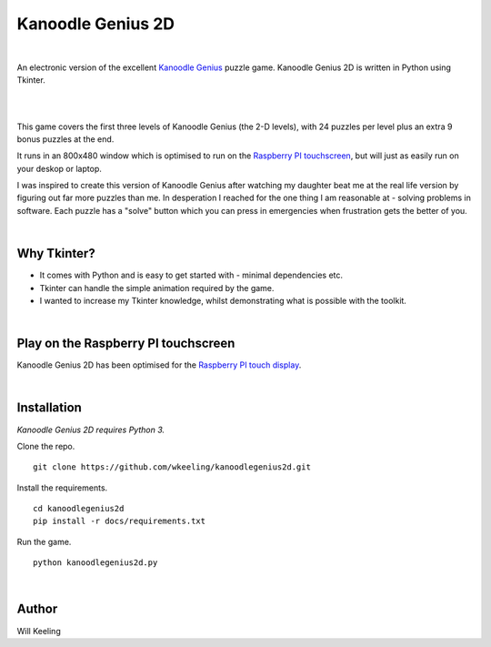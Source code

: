 Kanoodle Genius 2D
==================

.. image:: https://travis-ci.org/wkeeling/kanoodlegenius2d.svg?branch=master
    :target: https://travis-ci.org/wkeeling/kanoodlegenius2d

|

An electronic version of the excellent `Kanoodle Genius <https://www.educationalinsights.com/product/kanoodle--174-+genius.do>`_ puzzle game. Kanoodle Genius 2D is written in Python using Tkinter.

|

.. image:: docs/images/sequence.gif
    :align: center

|

This game covers the first three levels of Kanoodle Genius (the 2-D levels), with 24 puzzles per level plus an extra 9 bonus puzzles at the end.

It runs in an 800x480 window which is optimised to run on the `Raspberry PI touchscreen <https://www.raspberrypi.org/products/raspberry-pi-touch-display/>`_, but will just as easily run on your deskop or laptop.

I was inspired to create this version of Kanoodle Genius after watching my daughter beat me at the real life version by figuring out far more puzzles than me. In desperation I reached for the one thing I am reasonable at - solving problems in software. Each puzzle has a "solve" button which you can press in emergencies when frustration gets the better of you.

|

Why Tkinter?
------------

- It comes with Python and is easy to get started with - minimal dependencies etc.
- Tkinter can handle the simple animation required by the game.
- I wanted to increase my Tkinter knowledge, whilst demonstrating what is possible with the toolkit.

|

Play on the Raspberry PI touchscreen
------------------------------------

Kanoodle Genius 2D has been optimised for the `Raspberry PI touch display <https://www.raspberrypi.org/products/raspberry-pi-touch-display/>`_.

.. image:: docs/images/rasp.gif
    :align: center

|

Installation
------------

*Kanoodle Genius 2D requires Python 3.*

Clone the repo.

::

  git clone https://github.com/wkeeling/kanoodlegenius2d.git

Install the requirements.

::

  cd kanoodlegenius2d
  pip install -r docs/requirements.txt

Run the game.

::

  python kanoodlegenius2d.py

|

Author
------

Will Keeling